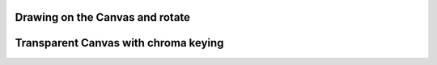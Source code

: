 
Drawing on the Canvas and rotate 
""""""""""""""""""""""""""""""""""

.. lv_example:: widgets/canvas/lv_example_canvas_1
  :language: c

Transparent Canvas with chroma keying
""""""""""""""""""""""""""""""""""""""

.. lv_example:: widgets/canvas/lv_example_canvas_2
  :language: c

